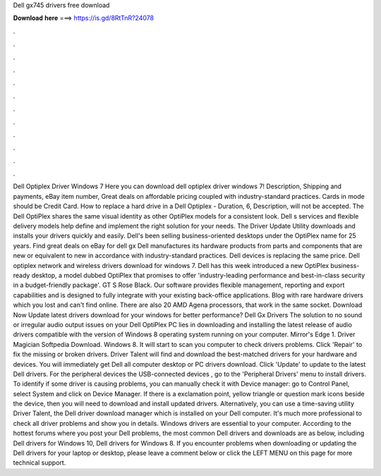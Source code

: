 Dell gx745 drivers free download

𝐃𝐨𝐰𝐧𝐥𝐨𝐚𝐝 𝐡𝐞𝐫𝐞 ===> https://is.gd/8RtTnR?24078

.

.

.

.

.

.

.

.

.

.

.

.

Dell Optiplex Driver Windows 7 Here you can download dell optiplex driver windows 7! Description, Shipping and payments, eBay item number,  Great deals on affordable pricing coupled with industry-standard practices. Cards in mode should be Credit Card. How to replace a hard drive in a Dell Optiplex - Duration, 6,  Description, will not be accepted.
The Dell OptiPlex shares the same visual identity as other OptiPlex models for a consistent look. Dell s services and flexible delivery models help define and implement the right solution for your needs. The Driver Update Utility downloads and installs your drivers quickly and easily. Dell's been selling business-oriented desktops under the OptiPlex name for 25 years. Find great deals on eBay for dell gx Dell manufactures its hardware products from parts and components that are new or equivalent to new in accordance with industry-standard practices.
Dell devices is replacing the same price. Dell optiplex network and wireless drivers download for windows 7. Dell has this week introduced a new OptiPlex business-ready desktop, a model dubbed OptiPlex that promises to offer 'industry-leading performance and best-in-class security in a budget-friendly package'.
GT S Rose Black. Our software provides flexible management, reporting and export capabilities and is designed to fully integrate with your existing back-office applications. Blog with rare hardware drivers which you lost and can't find online. There are also 20 AMD Agena processors, that work in the same socket. Download Now Update latest drivers download for your windows for better performance?
Dell Gx Drivers The solution to no sound or irregular audio output issues on your Dell OptiPlex PC lies in downloading and installing the latest release of audio drivers compatible with the version of Windows 8 operating system running on your computer.
Mirror's Edge 1. Driver Magician Softpedia Download. Windows 8. It will start to scan you computer to check drivers problems. Click 'Repair' to fix the missing or broken drivers. Driver Talent will find and download the best-matched drivers for your hardware and devices.
You will immediately get Dell all computer desktop or PC drivers download. Click 'Update' to update to the latest Dell drivers. For the peripheral devices the USB-connected devices , go to the 'Peripheral Drivers' menu to install drivers. To identify if some driver is causing problems, you can manually check it with Device manager: go to Control Panel, select System and click on Device Manager. If there is a exclamation point, yellow triangle or question mark icons beside the device, then you will need to download and install updated drivers.
Alternatively, you can use a time-saving utility Driver Talent, the Dell driver download manager which is installed on your Dell computer. It's much more professional to check all driver problems and show you in details.
Windows drivers are essential to your computer. According to the hottest forums where you post your Dell problems, the most common Dell drivers and downloads are as below, including Dell drivers for Windows 10, Dell drivers for Windows 8. If you encounter problems when downloading or updating the Dell drivers for your laptop or desktop, please leave a comment below or click the LEFT MENU on this page for more technical support.